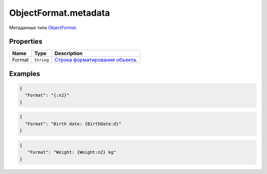 ObjectFormat.metadata
---------------------

Метаданные типа `ObjectFormat <./>`__.

Properties
~~~~~~~~~~

.. list-table::
   :header-rows: 1

   * - Name
     - Type
     - Description
   * - Format
     - ``String``
     - `Строка форматирования объекта <ObjectFormat.format.html>`__.


Examples
~~~~~~~~

.. code:: json

    {
      "Format": "{:n2}"
    }

.. code:: json

    {
      "Format": "Birth date: {BirthDate:d}"
    }

.. code:: json

    {
       "Format": "Weight: {Weight:n2} kg"
    }
